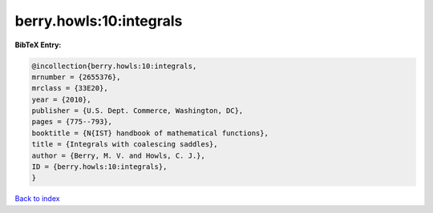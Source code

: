 berry.howls:10:integrals
========================

.. :cite:t:`berry.howls:10:integrals`

.. bibliography:: ../../All.bib

**BibTeX Entry:**

.. code-block:: bibtex

   @incollection{berry.howls:10:integrals,
   mrnumber = {2655376},
   mrclass = {33E20},
   year = {2010},
   publisher = {U.S. Dept. Commerce, Washington, DC},
   pages = {775--793},
   booktitle = {N{IST} handbook of mathematical functions},
   title = {Integrals with coalescing saddles},
   author = {Berry, M. V. and Howls, C. J.},
   ID = {berry.howls:10:integrals},
   }

`Back to index <../index>`_
